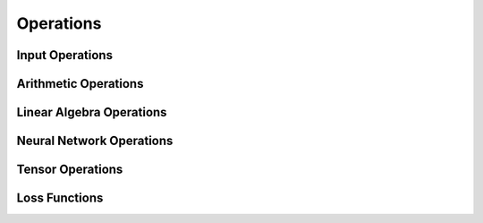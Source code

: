 Operations
==========

.. doxygenclass:: Expression
   :members:

Input Operations
----------------

.. doxygengroup:: Input_Operations
   :members:
   :content-only:

Arithmetic Operations
---------------------

.. doxygengroup:: Arithmetic_Operations
   :members:
   :content-only:

Linear Algebra Operations
-------------------------

.. doxygengroup:: Linear_Algebra_Operations
   :members:
   :content-only:

Neural Network Operations
-------------------------

.. doxygengroup:: Neural_Network_Operations
   :members:
   :content-only:

Tensor Operations
-----------------

.. doxygengroup:: Tensor_Operations
   :members:
   :content-only:

Loss Functions
--------------

.. doxygengroup:: Loss_Functions
   :members:
   :content-only:
